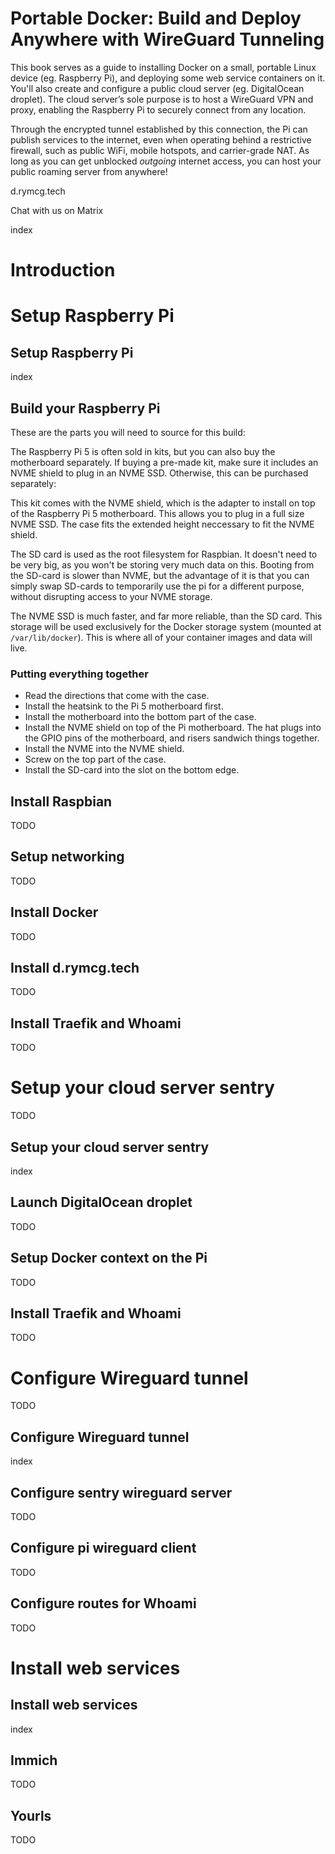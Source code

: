 #+hugo_base_dir: ../hugo
#+hugo_section: /portable-docker
#+hugo_weight: auto
#+hugo_paired_shortcodes: %notice badge button %children %index run stdout edit math mermaid openapi toc env
#+STARTUP: align

* Portable Docker: Build and Deploy Anywhere with WireGuard Tunneling
:PROPERTIES:
:EXPORT_FILE_NAME: _index
:EXPORT_HUGO_CUSTOM_FRONT_MATTER: :linkTitle Portable Docker
:EXPORT_HUGO_WEIGHT: 3000
:END:

This book serves as a guide to installing Docker on a small, portable
Linux device (eg. Raspberry Pi), and deploying some web service
containers on it. You'll also create and configure a public cloud
server (eg. DigitalOcean droplet). The cloud server’s sole purpose is
to host a WireGuard VPN and proxy, enabling the Raspberry Pi to
securely connect from any location.

Through the encrypted tunnel established by this connection, the Pi
can publish services to the internet, even when operating behind a
restrictive firewall, such as public WiFi, mobile hotspots, and
carrier-grade NAT. As long as you can get unblocked /outgoing/
internet access, you can host your public roaming server from
anywhere!

#+attr_shortcode: :icon code-branch :style primary :href https://github.com/EnigmaCurry/d.rymcg.tech#readme
#+begin_button
d.rymcg.tech
#+end_button

#+attr_shortcode: :icon comment-dots :style red :href https://matrix.to/#/#d.rymcg.tech:enigmacurry.com
#+begin_button
Chat with us on Matrix
#+end_button

#+attr_shortcode: :depth 999
#+begin_index
index
#+end_index

* Introduction
:PROPERTIES:
:EXPORT_FILE_NAME: introduction
:EXPORT_HUGO_WEIGHT: 100
:END:
* Setup Raspberry Pi
:PROPERTIES:
:EXPORT_HUGO_SECTION_FRAG: setup-raspberry-pi
:EXPORT_HUGO_WEIGHT: 200
:END:
** Setup Raspberry Pi
:PROPERTIES:
:EXPORT_FILE_NAME: _index
:EXPORT_HUGO_WEIGHT: 201
:END:
#+attr_shortcode: :depth 999
#+begin_index
index
#+end_index
** Build your Raspberry Pi
:PROPERTIES:
:EXPORT_FILE_NAME: build-your-pi
:EXPORT_HUGO_WEIGHT: 210
:END:

These are the parts you will need to source for this build:

#+attr_shortcode: :title Raspberry Pi 5 motherboard
#+begin_notice
[[/img/portable-docker/pi5.webp]]
#+end_notice
The Raspberry Pi 5 is often sold in kits, but you can also buy the
motherboard separately. If buying a pre-made kit, make sure it
includes an NVME shield to plug in an NVME SSD. Otherwise, this can be
purchased separately:

#+attr_shortcode: :title Geeekpi case, heatsink, NVME shield, and power supply
#+begin_notice
[[/img/portable-docker/geeekpi5case.webp]]
#+end_notice
This kit comes with the NVME shield, which is the adapter to install
on top of the Raspberry Pi 5 motherboard. This allows you to plug in a
full size NVME SSD. The case fits the extended height neccessary to
fit the NVME shield.

#+attr_shortcode: :title Sandisk SD card (32GB)
#+begin_notice
[[/img/portable-docker/sandisk-32GB-sdcard.webp]]
#+end_notice

The SD card is used as the root filesystem for Raspbian. It doesn't
need to be very big, as you won't be storing very much data on this.
Booting from the SD-card is slower than NVME, but the advantage of it
is that you can simply swap SD-cards to temporarily use the pi for a
different purpose, without disrupting access to your NVME storage.

#+attr_shortcode: :title Samsung 990EVO NVME SSD
#+begin_notice
[[/img/portable-docker/samsung-990EVO-NVME.webp]]
#+end_notice

The NVME SSD is much faster, and far more reliable, than the SD card.
This storage will be used exclusively for the Docker storage system
(mounted at =/var/lib/docker=). This is where all of your container
images and data will live.

*** Putting everything together

 * Read the directions that come with the case.
 * Install the heatsink to the Pi 5 motherboard first.
 * Install the motherboard into the bottom part of the case.
 * Install the NVME shield on top of the Pi motherboard. The hat plugs
   into the GPIO pins of the motherboard, and risers sandwich things
   together.
 * Install the NVME into the NVME shield.
 * Screw on the top part of the case.
 * Install the SD-card into the slot on the bottom edge.

#+attr_shortcode: :title Pi 5 installed on risers inside Geeekpi case, NVME shield installed on top
#+begin_notice
[[/img/portable-docker/pi5-profile.webp]]
#+end_notice

#+attr_shortcode: :title NVME SSD installed in the NVME shield
#+begin_notice
[[/img/portable-docker/pi5-nvme.webp]]
#+end_notice

#+attr_shortcode: :title SD-card installed
#+begin_notice
[[/img/portable-docker/pi5-sdcard.webp]]
#+end_notice

#+attr_shortcode: :title The fully assembled Raspberry Pi 5
#+begin_notice
[[/img/portable-docker/pi5-assembled.webp]]
#+end_notice

** Install Raspbian
:PROPERTIES:
:EXPORT_FILE_NAME: install-raspbian
:EXPORT_HUGO_WEIGHT: 220
:END:
TODO
** Setup networking
:PROPERTIES:
:EXPORT_FILE_NAME: setup-networking
:EXPORT_HUGO_WEIGHT: 230
:END:
TODO
** Install Docker
:PROPERTIES:
:EXPORT_FILE_NAME: install-docker
:EXPORT_HUGO_WEIGHT: 240
:END:
TODO
** Install d.rymcg.tech
:PROPERTIES:
:EXPORT_FILE_NAME: install-d-rymcg-tech
:EXPORT_HUGO_WEIGHT: 250
:END:
TODO
** Install Traefik and Whoami
:PROPERTIES:
:EXPORT_FILE_NAME: install-traefik-and-whoami
:EXPORT_HUGO_WEIGHT: 260
:END:
TODO
* Setup your cloud server sentry
:PROPERTIES:
:EXPORT_HUGO_SECTION_FRAG: setup-cloud-sentry
:EXPORT_HUGO_WEIGHT: 300
:END:
TODO
** Setup your cloud server sentry
:PROPERTIES:
:EXPORT_FILE_NAME: _index
:EXPORT_HUGO_WEIGHT: 301
:END:
#+attr_shortcode: :depth 999
#+begin_index
index
#+end_index
** Launch DigitalOcean droplet
:PROPERTIES:
:EXPORT_FILE_NAME: launch-digitalocean-droplet
:EXPORT_HUGO_WEIGHT: 310
:END:
TODO
** Setup Docker context on the Pi
:PROPERTIES:
:EXPORT_FILE_NAME: setup-docker-context
:EXPORT_HUGO_WEIGHT: 320
:END:
TODO
** Install Traefik and Whoami
:PROPERTIES:
:EXPORT_FILE_NAME: install-traefik-and-whoami
:EXPORT_HUGO_WEIGHT: 330
:END:
TODO
* Configure Wireguard tunnel
:PROPERTIES:
:EXPORT_HUGO_SECTION_FRAG: configure-wireguard-tunnel
:EXPORT_HUGO_WEIGHT: 400
:END:
TODO
** Configure Wireguard tunnel
:PROPERTIES:
:EXPORT_FILE_NAME: _index
:EXPORT_HUGO_WEIGHT: 401
:END:
#+attr_shortcode: :depth 999
#+begin_index
index
#+end_index
** Configure sentry wireguard server
:PROPERTIES:
:EXPORT_FILE_NAME: configure-sentry-wireguard-server
:EXPORT_HUGO_WEIGHT: 410
:END:
TODO
** Configure pi wireguard client
:PROPERTIES:
:EXPORT_FILE_NAME: configure-pi-wireguard-client
:EXPORT_HUGO_WEIGHT: 420
:END:
TODO
** Configure routes for Whoami
:PROPERTIES:
:EXPORT_FILE_NAME: configure-routes-for-whoami
:EXPORT_HUGO_WEIGHT: 430
:END:
TODO
* Install web services
:PROPERTIES:
:EXPORT_HUGO_SECTION_FRAG: install-web-services
:EXPORT_HUGO_WEIGHT: 500
:END:
** Install web services
:PROPERTIES:
:EXPORT_FILE_NAME: _index
:EXPORT_HUGO_WEIGHT: 501
:END:
#+attr_shortcode: :depth 999
#+begin_index
index
#+end_index
** Immich
:PROPERTIES:
:EXPORT_FILE_NAME: immich
:EXPORT_HUGO_WEIGHT: 510
:END:
TODO
** Yourls
:PROPERTIES:
:EXPORT_FILE_NAME: yourls
:EXPORT_HUGO_WEIGHT: 520
:END:
TODO
